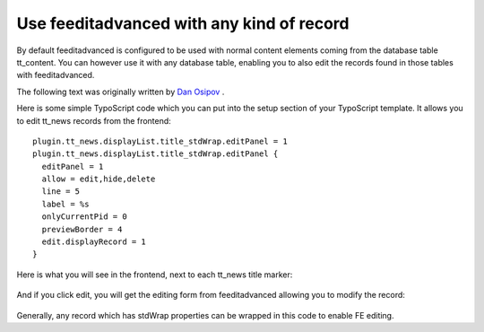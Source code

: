 

.. ==================================================
.. FOR YOUR INFORMATION
.. --------------------------------------------------
.. -*- coding: utf-8 -*- with BOM.

.. ==================================================
.. DEFINE SOME TEXTROLES
.. --------------------------------------------------
.. role::   underline
.. role::   typoscript(code)
.. role::   ts(typoscript)
   :class:  typoscript
.. role::   php(code)


Use feeditadvanced with any kind of record
------------------------------------------

By default feeditadvanced is configured to be used with normal content
elements coming from the database table tt\_content. You can however
use it with any database table, enabling you to also edit the records
found in those tables with feeditadvanced.

The following text was originally written by `Dan Osipov
<http://danosipov.com/blog/?p=309>`_ .

Here is some simple TypoScript code which you can put into the setup
section of your TypoScript template. It allows you to edit tt\_news
records from the frontend:

::

   plugin.tt_news.displayList.title_stdWrap.editPanel = 1
   plugin.tt_news.displayList.title_stdWrap.editPanel {
     editPanel = 1
     allow = edit,hide,delete
     line = 5
     label = %s
     onlyCurrentPid = 0
     previewBorder = 4
     edit.displayRecord = 1
   }

Here is what you will see in the frontend, next to each tt\_news title
marker:

.. figure:: ../Images/tt_news_record.png
      :alt: Display of a tt_news record.

And if you click edit, you will get the editing form from
feeditadvanced allowing you to modify the record:

.. figure:: ../Images/tt_news_record_editing_view.png
      :alt: Editing view of a tt_news record.

Generally, any record which has stdWrap properties can be wrapped in
this code to enable FE editing.


